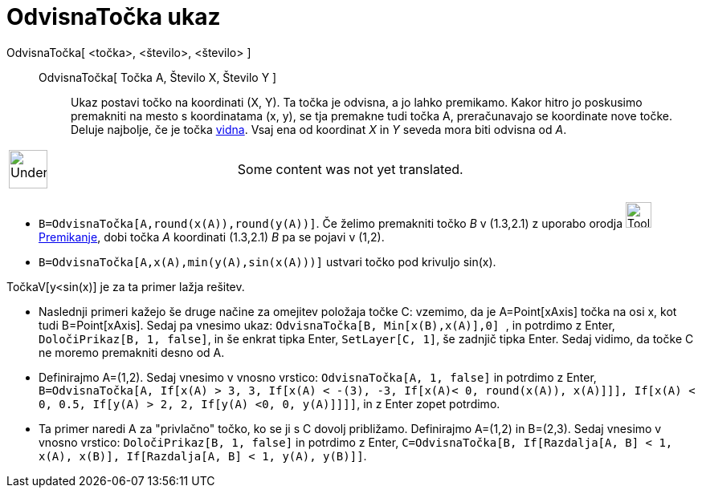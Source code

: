 = OdvisnaTočka ukaz
:page-en: commands/DynamicCoordinates
ifdef::env-github[:imagesdir: /sl/modules/ROOT/assets/images]

OdvisnaTočka[ <točka>, <število>, <število> ]::
  OdvisnaTočka[ Točka A, Število X, Število Y ];;
    Ukaz postavi točko na koordinati (X, Y). Ta točka je odvisna, a jo lahko premikamo. Kakor hitro jo poskusimo
    premakniti na mesto s koordinatama (x, y), se tja premakne tudi točka A, preračunavajo se koordinate nove točke.
    Deluje najbolje, če je točka xref:/s_index_php?title=Object_Properties_action=edit_redlink=1.adoc[vidna]. Vsaj ena
    od koordinat _X_ in _Y_ seveda mora biti odvisna od _A_.

[width="100%",cols="50%,50%",]
|===
a|
image:48px-UnderConstruction.png[UnderConstruction.png,width=48,height=48]

|Some content was not yet translated.
|===

[EXAMPLE]
====

* `++B=OdvisnaTočka[A,round(x(A)),round(y(A))]++`. Če želimo premakniti točko _B_ v (1.3,2.1) z uporabo orodja
image:Tool_Move.gif[Tool Move.gif,width=32,height=32]
xref:/s_index_php?title=Premikanje_action=edit_redlink=1.adoc[Premikanje], dobi točka _A_ koordinati (1.3,2.1) _B_ pa se
pojavi v (1,2).
* `++B=OdvisnaTočka[A,x(A),min(y(A),sin(x(A)))]++` ustvari točko pod krivuljo sin(x).

[NOTE]
====

TočkaV[y<sin(x)] je za ta primer lažja rešitev.

====

* Naslednji primeri kažejo še druge načine za omejitev položaja točke C: vzemimo, da je A=Point[xAxis] točka na osi x,
kot tudi B=Point[xAxis]. Sedaj pa vnesimo ukaz: `++OdvisnaTočka[B, Min[x(B),x(A)],0] ++`, in potrdimo z Enter,
`++ DoločiPrikaz[B, 1, false]++`, in še enkrat tipka Enter, `++SetLayer[C, 1]++`, še zadnjič tipka Enter. Sedaj vidimo,
da točke C ne moremo premakniti desno od A.
* Definirajmo A=(1,2). Sedaj vnesimo v vnosno vrstico: `++OdvisnaTočka[A, 1, false]++` in potrdimo z Enter,
`++ B=OdvisnaTočka[A, If[x(A) > 3, 3, If[x(A) < -(3), -3, If[x(A)< 0, round(x(A)), x(A)]]], If[x(A) < 0, 0.5, If[y(A) > 2, 2, If[y(A) <0, 0, y(A)]]]]++`,
in z Enter zopet potrdimo.
* Ta primer naredi A za "privlačno" točko, ko se ji s C dovolj približamo. Definirajmo A=(1,2) in B=(2,3). Sedaj vnesimo
v vnosno vrstico: `++DoločiPrikaz[B, 1, false]++` in potrdimo z Enter,
`++C=OdvisnaTočka[B, If[Razdalja[A, B] < 1, x(A), x(B)], If[Razdalja[A, B] < 1, y(A), y(B)]]++`.

====

